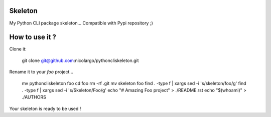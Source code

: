 Skeleton
========

My Python CLI package skeleton... Compatible with Pypi repository ;)

How to use it ?
===============

Clone it:

    git clone git@github.com:nicolargo/pythoncliskeleton.git

Rename it to your *foo* project...

    mv pythoncliskeleton foo
    cd foo
    rm -rf .git
    mv skeleton foo
    find . -type f | xargs sed -i  's/skeleton/foo/g'
    find . -type f | xargs sed -i  's/Skeleton/Foo/g'
    echo "# Amazing Foo project" > ./README.rst
    echo "$(whoami)" > ./AUTHORS

Your skeleton is ready to be used !
